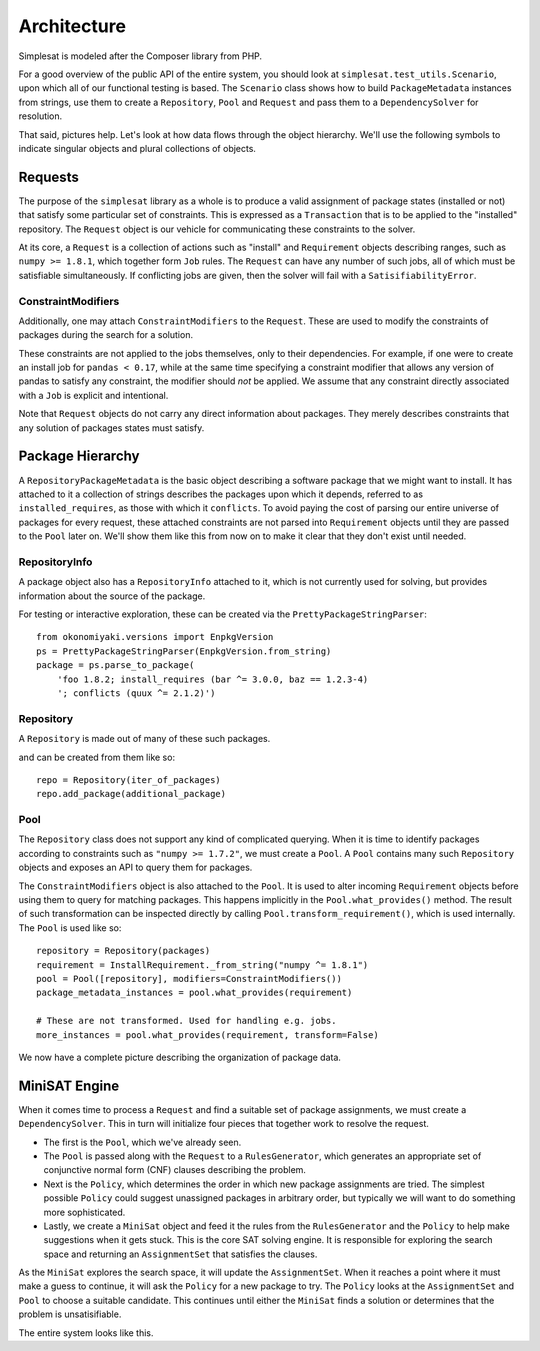 Architecture
============

Simplesat is modeled after the Composer library from PHP.

For a good overview of the public API of the entire system, you should look at
``simplesat.test_utils.Scenario``, upon which all of our functional testing is
based. The ``Scenario`` class shows how to build ``PackageMetadata`` instances
from strings, use them to create a ``Repository``, ``Pool`` and ``Request`` and
pass them to a ``DependencySolver`` for resolution.

That said, pictures help. Let's look at how data flows through the object
hierarchy. We'll use the following symbols to indicate singular objects and
plural collections of objects.

.. graphviz::

    graph {
        singular;
        plural [shape=tripleoctagon];
    }


Requests
--------

The purpose of the ``simplesat`` library as a whole is to produce a valid
assignment of package states (installed or not) that satisfy some particular
set of constraints. This is expressed as a ``Transaction`` that is to be
applied to the "installed" repository. The ``Request`` object is our vehicle
for communicating these constraints to the solver.


At its core, a ``Request`` is a collection of actions such as "install" and
``Requirement`` objects describing ranges, such as ``numpy >= 1.8.1``, which
together form ``Job`` rules. The ``Request`` can have any number of such jobs,
all of which must be satisfiable simultaneously. If conflicting jobs
are given, then the solver will fail with a ``SatisifiabilityError``.

.. graphviz::

    digraph simplesat {
        Request -> Job;
        Job [shape=tripleoctagon];
    }


ConstraintModifiers
~~~~~~~~~~~~~~~~~~~

Additionally, one may attach ``ConstraintModifiers`` to the ``Request``. These
are used to modify the constraints of packages during the search for a
solution.

.. graphviz::

    digraph simplesat {
        Request -> Job;
        Request -> ConstraintModifiers;
        Job [shape=tripleoctagon];
    }

These constraints are not applied to the jobs themselves, only to their
dependencies. For example, if one were to create an install job for ``pandas <
0.17``, while at the same time specifying a constraint modifier that allows
any version of pandas to satisfy any constraint, the modifier should *not* be
applied. We assume that any constraint directly associated with a ``Job`` is
explicit and intentional.

Note that ``Request`` objects do not carry any direct information about
packages. They merely describes constraints that any solution of packages
states must satisfy.

Package Hierarchy
-----------------

A ``RepositoryPackageMetadata`` is the basic object describing a software
package that we might want to install. It has attached to it a collection of
strings describes the packages upon which it depends, referred to as
``installed_requires``, as those with which it ``conflicts``. To avoid paying
the cost of parsing our entire universe of packages for every request, these
attached constraints are not parsed into ``Requirement`` objects until they are
passed to the ``Pool`` later on. We'll show them like this from now on to make
it clear that they don't exist until needed.

.. graphviz::

    digraph G {
        Requirement [shape=tripleoctagon, style=dashed];
    }


RepositoryInfo
~~~~~~~~~~~~~~

A package object also has a ``RepositoryInfo`` attached to it, which is not
currently used for solving, but provides information about the source of the
package.

.. graphviz::

    digraph G {
        PackageMetadata -> constraint_strings;
        constraint_strings -> Requirement [label = "parses-to", style = dashed];
        PackageMetadata -> RepositoryInfo;
        Requirement [shape=tripleoctagon, style=dashed];
    }

For testing or interactive exploration, these can be created via the
``PrettyPackageStringParser``::

    from okonomiyaki.versions import EnpkgVersion
    ps = PrettyPackageStringParser(EnpkgVersion.from_string)
    package = ps.parse_to_package(
        'foo 1.8.2; install_requires (bar ^= 3.0.0, baz == 1.2.3-4)
        '; conflicts (quux ^= 2.1.2)')

Repository
~~~~~~~~~~

A ``Repository`` is made out of many of these such packages.

.. graphviz::

    digraph G {
        Repository -> PackageMetadata;
        PackageMetadata -> RepositoryInfo;
        PackageMetadata -> Requirement;
        Requirement [shape=tripleoctagon, style=dashed];
        PackageMetadata [shape=tripleoctagon];
    }

and can be created from them like so::

    repo = Repository(iter_of_packages)
    repo.add_package(additional_package)


Pool
~~~~

The ``Repository`` class does not support any kind of complicated querying.
When it is time to identify packages according to constraints such as ``"numpy
>= 1.7.2"``, we must create a ``Pool``. A ``Pool`` contains many such
``Repository`` objects and exposes an API to query them for packages.

.. graphviz::

    digraph G {
        Pool -> Repository;
        Pool -> ConstraintModifiers;
        Repository -> PackageMetadata;
        PackageMetadata -> RepositoryInfo;
        PackageMetadata -> Requirement;
        Requirement [shape=tripleoctagon, style=dashed];
        Repository [shape=tripleoctagon];
        PackageMetadata [shape=tripleoctagon];
    }

The ``ConstraintModifiers`` object is also attached to the ``Pool``. It is used
to alter incoming ``Requirement`` objects before using them to query for
matching packages. This happens implicitly in the ``Pool.what_provides()``
method. The result of such transformation can be inspected directly by calling
``Pool.transform_requirement()``, which is used internally. The ``Pool`` is
used like so::

    repository = Repository(packages)
    requirement = InstallRequirement._from_string("numpy ^= 1.8.1")
    pool = Pool([repository], modifiers=ConstraintModifiers())
    package_metadata_instances = pool.what_provides(requirement)

    # These are not transformed. Used for handling e.g. jobs.
    more_instances = pool.what_provides(requirement, transform=False)

We now have a complete picture describing the organization of package data.

.. graphviz::

    digraph simplesat {
        Request -> Job;
        Job -> Requirement;
        Request -> ConstraintModifiers;
        Pool -> Repository;
        Repository -> PackageMetadata;
        Pool -> ConstraintModifiers [constraint = false];
        PackageMetadata -> Requirement;

        Repository [shape=tripleoctagon];
        Job [shape=tripleoctagon];
        Requirement [shape=tripleoctagon];
        PackageMetadata [shape=tripleoctagon];
    }

MiniSAT Engine
--------------

When it comes time to process a ``Request`` and find a suitable set of package
assignments, we must create a ``DependencySolver``. This in turn will
initialize four pieces that together work to resolve the request.

- The first is the ``Pool``, which we've already seen.
- The ``Pool`` is passed along with the ``Request`` to a ``RulesGenerator``,
  which generates an appropriate set of conjunctive normal form (CNF) clauses
  describing the problem.
- Next is the ``Policy``, which determines the order in which new package
  assignments are tried. The simplest possible ``Policy`` could suggest
  unassigned packages in arbitrary order, but typically we will want to do
  something more sophisticated.
- Lastly, we create a ``MiniSat`` object and feed it the rules from the
  ``RulesGenerator`` and the ``Policy`` to help make suggestions when it gets
  stuck. This is the core SAT solving engine. It is responsible for exploring
  the search space and returning an ``AssignmentSet`` that satisfies the
  clauses.

.. graphviz::

    digraph simplesat {
        DependencySolver -> Policy;
        DependencySolver -> Pool;
        DependencySolver -> RulesGenerator [style = dashed];
        RulesGenerator -> Pool [constraint = false];
        DependencySolver -> MiniSat [constraint = false];
        MiniSat -> AssignmentSet;
        MiniSat -> Policy;
        Policy -> AssignmentSet [style = dashed, constraint = false];
        Policy -> Pool;

        RulesGenerator [style = dashed];
    }

As the ``MiniSat`` explores the search space, it will update the
``AssignmentSet``. When it reaches a point where it must make a guess to
continue, it will ask the ``Policy`` for a
new package to try. The ``Policy`` looks at the ``AssignmentSet`` and ``Pool``
to choose a suitable candidate. This continues until either the ``MiniSat``
finds a solution or determines that the problem is unsatisifiable.

The entire system looks like this.

.. graphviz::

    digraph simplesat {
        DependencySolver -> Policy;
        DependencySolver -> Pool;
        DependencySolver -> Request;
        DependencySolver -> MiniSat [constraint = false];
        DependencySolver -> RulesGenerator [style = dashed];
        RulesGenerator -> Pool [constraint = false];
        MiniSat -> Policy;
        MiniSat -> AssignmentSet;
        Policy -> AssignmentSet [constraint = false];
        Policy -> Pool;
        Pool -> Repository;
        Repository -> PackageMetadata;
        PackageMetadata -> Requirement;
        Pool -> ConstraintModifiers [constraint = false];
        Job -> Requirement;
        Request -> ConstraintModifiers;
        Request -> Job;

        Repository [shape=tripleoctagon];
        Job [shape=tripleoctagon];
        Requirement [shape=tripleoctagon];
        PackageMetadata [shape=tripleoctagon];
        RulesGenerator [style = dashed];
    }
